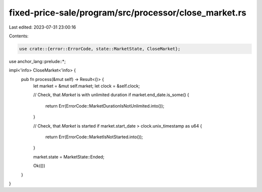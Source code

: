 fixed-price-sale/program/src/processor/close_market.rs
======================================================

Last edited: 2023-07-31 23:00:16

Contents:

.. code-block:: rs

    use crate::{error::ErrorCode, state::MarketState, CloseMarket};
use anchor_lang::prelude::*;

impl<'info> CloseMarket<'info> {
    pub fn process(&mut self) -> Result<()> {
        let market = &mut self.market;
        let clock = &self.clock;

        // Check, that `Market` is with unlimited duration
        if market.end_date.is_some() {
            return Err(ErrorCode::MarketDurationIsNotUnlimited.into());
        }

        // Check, that `Market` is started
        if market.start_date > clock.unix_timestamp as u64 {
            return Err(ErrorCode::MarketIsNotStarted.into());
        }

        market.state = MarketState::Ended;

        Ok(())
    }
}


